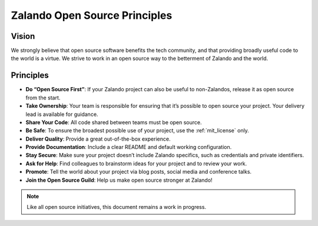 ==============================
Zalando Open Source Principles
==============================

Vision
======

We strongly believe that open source software benefits the tech community,
and that providing broadly useful code to the world is a virtue.
We strive to work in an open source way to the betterment of Zalando and the world.

Principles
==========

* **Do “Open Source First”**: If your Zalando project can also be useful to non-Zalandos, release it as open source from the start.
* **Take Ownership**: Your team is responsible for ensuring that it’s possible to open source your project. Your delivery lead is available for guidance.
* **Share Your Code**: All code shared between teams must be open source.
* **Be Safe**: To ensure the broadest possible use of your project, use the :ref:`mit_license` only. 
* **Deliver Quality**: Provide a great out-of-the-box experience.
* **Provide Documentation**: Include a clear README and default working configuration.
* **Stay Secure**: Make sure your project doesn’t include Zalando specifics, such as credentials and private identifiers.
* **Ask for Help**: Find colleagues to brainstorm ideas for your project and to review your work.
* **Promote**: Tell the world about your project via blog posts, social media and conference talks.
* **Join the Open Source Guild**: Help us make open source stronger at Zalando!

.. note::

    Like all open source initiatives, this document remains a work in progress.
